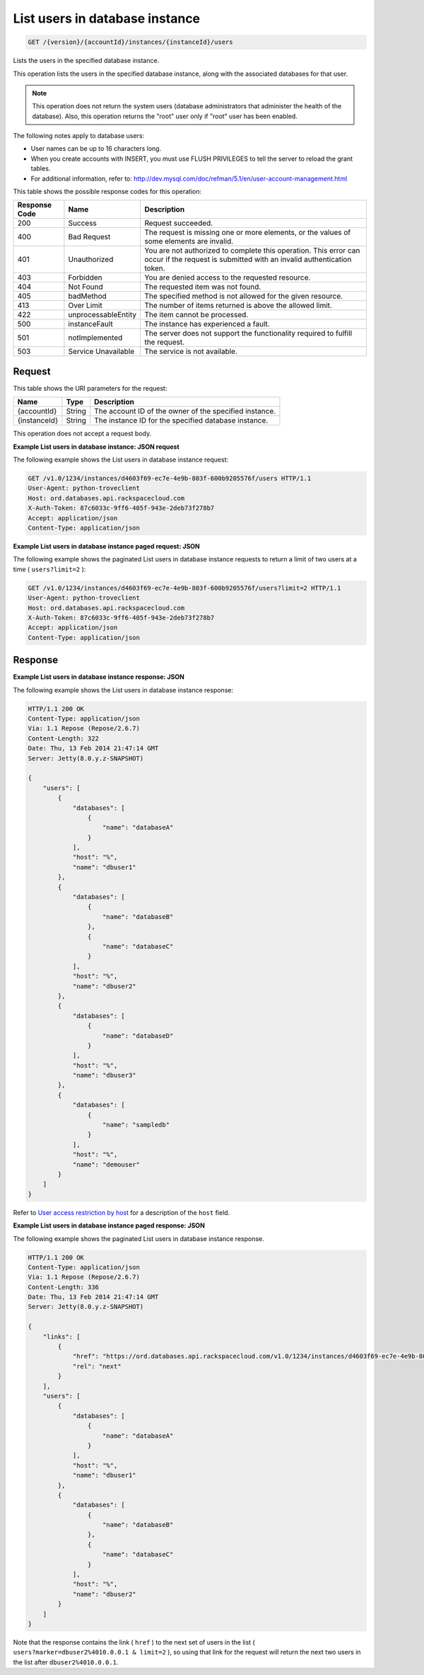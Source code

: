 
.. THIS OUTPUT IS GENERATED FROM THE WADL. DO NOT EDIT.

.. _get-list-users-in-database-instance-version-accountid-instances-instanceid-users:

List users in database instance
^^^^^^^^^^^^^^^^^^^^^^^^^^^^^^^^^^^^^^^^^^^^^^^^^^^^^^^^^^^^^^^^^^^^^^^^^^^^^^^^

.. code::

    GET /{version}/{accountId}/instances/{instanceId}/users

Lists the users in the specified database instance.

This operation lists the users in the specified database instance, along with the associated databases for that user. 

.. note::
   This operation does not return the system users (database administrators that administer the health of the database). Also, this operation returns the "root" user only if "root" user has been enabled.
   
   

The following notes apply to database users:



*  User names can be up to 16 characters long.
*  When you create accounts with INSERT, you must use FLUSH PRIVILEGES to tell the server to reload the grant tables.
*  For additional information, refer to: `http://dev.mysql.com/doc/refman/5.1/en/user-account-management.html <http://dev.mysql.com/doc/refman/5.1/en/user-account-management.html>`__




This table shows the possible response codes for this operation:


+--------------------------+-------------------------+-------------------------+
|Response Code             |Name                     |Description              |
+==========================+=========================+=========================+
|200                       |Success                  |Request succeeded.       |
+--------------------------+-------------------------+-------------------------+
|400                       |Bad Request              |The request is missing   |
|                          |                         |one or more elements, or |
|                          |                         |the values of some       |
|                          |                         |elements are invalid.    |
+--------------------------+-------------------------+-------------------------+
|401                       |Unauthorized             |You are not authorized   |
|                          |                         |to complete this         |
|                          |                         |operation. This error    |
|                          |                         |can occur if the request |
|                          |                         |is submitted with an     |
|                          |                         |invalid authentication   |
|                          |                         |token.                   |
+--------------------------+-------------------------+-------------------------+
|403                       |Forbidden                |You are denied access to |
|                          |                         |the requested resource.  |
+--------------------------+-------------------------+-------------------------+
|404                       |Not Found                |The requested item was   |
|                          |                         |not found.               |
+--------------------------+-------------------------+-------------------------+
|405                       |badMethod                |The specified method is  |
|                          |                         |not allowed for the      |
|                          |                         |given resource.          |
+--------------------------+-------------------------+-------------------------+
|413                       |Over Limit               |The number of items      |
|                          |                         |returned is above the    |
|                          |                         |allowed limit.           |
+--------------------------+-------------------------+-------------------------+
|422                       |unprocessableEntity      |The item cannot be       |
|                          |                         |processed.               |
+--------------------------+-------------------------+-------------------------+
|500                       |instanceFault            |The instance has         |
|                          |                         |experienced a fault.     |
+--------------------------+-------------------------+-------------------------+
|501                       |notImplemented           |The server does not      |
|                          |                         |support the              |
|                          |                         |functionality required   |
|                          |                         |to fulfill the request.  |
+--------------------------+-------------------------+-------------------------+
|503                       |Service Unavailable      |The service is not       |
|                          |                         |available.               |
+--------------------------+-------------------------+-------------------------+


Request
""""""""""""""""




This table shows the URI parameters for the request:

+--------------------------+-------------------------+-------------------------+
|Name                      |Type                     |Description              |
+==========================+=========================+=========================+
|{accountId}               |String                   |The account ID of the    |
|                          |                         |owner of the specified   |
|                          |                         |instance.                |
+--------------------------+-------------------------+-------------------------+
|{instanceId}              |String                   |The instance ID for the  |
|                          |                         |specified database       |
|                          |                         |instance.                |
+--------------------------+-------------------------+-------------------------+





This operation does not accept a request body.




**Example List users in database instance: JSON request**


The following example shows the List users in database instance request:

.. code::

   GET /v1.0/1234/instances/d4603f69-ec7e-4e9b-803f-600b9205576f/users HTTP/1.1
   User-Agent: python-troveclient
   Host: ord.databases.api.rackspacecloud.com
   X-Auth-Token: 87c6033c-9ff6-405f-943e-2deb73f278b7
   Accept: application/json
   Content-Type: application/json
   
   
   





**Example List users in database instance paged request: JSON**


The following example shows the paginated List users in database instance requests to return a limit of two users at a time ( ``users?limit=2`` ):

.. code::

   GET /v1.0/1234/instances/d4603f69-ec7e-4e9b-803f-600b9205576f/users?limit=2 HTTP/1.1
   User-Agent: python-troveclient
   Host: ord.databases.api.rackspacecloud.com
   X-Auth-Token: 87c6033c-9ff6-405f-943e-2deb73f278b7
   Accept: application/json
   Content-Type: application/json
   
   
   





Response
""""""""""""""""










**Example List users in database instance response: JSON**


The following example shows the List users in database instance response:

.. code::

   HTTP/1.1 200 OK
   Content-Type: application/json
   Via: 1.1 Repose (Repose/2.6.7)
   Content-Length: 322
   Date: Thu, 13 Feb 2014 21:47:14 GMT
   Server: Jetty(8.0.y.z-SNAPSHOT)
   
   {
       "users": [
           {
               "databases": [
                   {
                       "name": "databaseA"
                   }
               ], 
               "host": "%", 
               "name": "dbuser1"
           }, 
           {
               "databases": [
                   {
                       "name": "databaseB"
                   }, 
                   {
                       "name": "databaseC"
                   }
               ], 
               "host": "%", 
               "name": "dbuser2"
           }, 
           {
               "databases": [
                   {
                       "name": "databaseD"
                   }
               ], 
               "host": "%", 
               "name": "dbuser3"
           }, 
           {
               "databases": [
                   {
                       "name": "sampledb"
                   }
               ], 
               "host": "%", 
               "name": "demouser"
           }
       ]
   }
   


Refer to `User access restriction by host <http://docs.rackspace.com/cdb/api/v1.0/cdb-devguide/content/user_access_restrict_by_host-dle387.html>`__ for a description of the ``host`` field.




**Example List users in database instance paged response: JSON**


The following example shows the paginated List users in database instance response.

.. code::

   HTTP/1.1 200 OK
   Content-Type: application/json
   Via: 1.1 Repose (Repose/2.6.7)
   Content-Length: 336
   Date: Thu, 13 Feb 2014 21:47:14 GMT
   Server: Jetty(8.0.y.z-SNAPSHOT)
   
   {
       "links": [
           {
               "href": "https://ord.databases.api.rackspacecloud.com/v1.0/1234/instances/d4603f69-ec7e-4e9b-803f-600b9205576f/users?marker=dbuser2%2540%2525&limit=2", 
               "rel": "next"
           }
       ], 
       "users": [
           {
               "databases": [
                   {
                       "name": "databaseA"
                   }
               ], 
               "host": "%", 
               "name": "dbuser1"
           }, 
           {
               "databases": [
                   {
                       "name": "databaseB"
                   }, 
                   {
                       "name": "databaseC"
                   }
               ], 
               "host": "%", 
               "name": "dbuser2"
           }
       ]
   }
   


Note that the response contains the link ( ``href`` ) to the next set of users in the list ( ``users?marker=dbuser2%4010.0.0.1 & limit=2`` ), so using that link for the request will return the next two users in the list after ``dbuser2%4010.0.0.1``.



